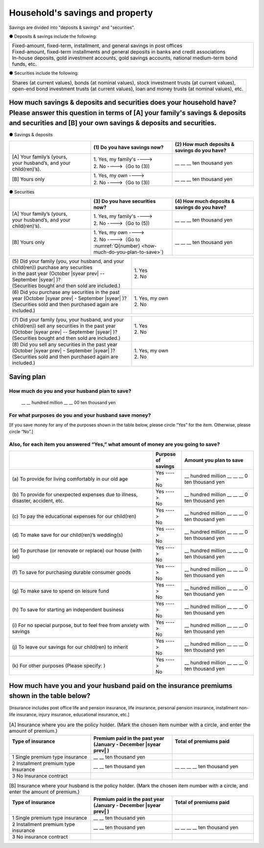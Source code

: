 ====================================
Household's savings and property
====================================

Savings are divided into "deposits & savings" and "securities".

● Deposits & savings include the following:

.. csv-table::
   :header-rows: 0
   :widths: 10

   "| Fixed-amount, fixed-term, installment, and general savings in post offices
   | Fixed-amount, fixed-term installments and general deposits in banks and credit associations
   | In-house deposits, gold investment accounts, gold savings accounts, national medium-term bond funds, etc."

● Securities include the following:

.. csv-table::
   :header-rows: 0
   :widths: 10

   "| Shares (at current values), bonds (at nominal values), stock investment trusts (at current values),
   | open-end bond investment trusts (at current values), loan and money trusts (at nominal values), etc."

How much savings & deposits and securities does your household have?  Please answer this question in terms of [A] your family's savings & deposits and securities and [B] your own savings & deposits and securities.
=============================================================================================================================================================================================================================

● Savings & deposits

.. list-table::
   :header-rows: 1
   :widths: 5, 5, 5

   * -
     - (1)\  Do you have savings now?
     - (2)\  How much deposits & savings do you have?
   * - | [A]\  Your family’s (yours,
       | your husband’s, and your child(ren)’s).
     - | 1. Yes, my family's ---->
       | 2. No  ---->（Go to (3))
     - \__ __ __ ten thousand yen
   * - [B]\  Yours only
     - | 1. Yes, my own ---->
       | 2. No ---->（Go to (3))
     - \__ __ __ ten thousand yen

● Securities

.. list-table::
   :header-rows: 1
   :widths: 5, 5, 5

   * -
     - (3)\  Do you have securities now?
     - (4)\  How much deposits & savings do you have?
   * - | [A]\  Your family’s (yours,
       | your husband’s, and your child(ren)’s).
     - | 1. Yes, my family's ---->
       | 2. No  ---->（Go to (5))
     - \__ __ __ ten thousand yen
   * - [B]\  Yours only
     - | 1. Yes, my own ---->
       | 2. No ---->（Go to :numref:`Q{number} <how-much-do-you-plan-to-save>`)
     - \__ __ __ ten thousand yen


.. list-table::
   :header-rows: 0
   :widths: 5, 5

   * - | (5)\  Did your family (you, your husband, and your child(ren)) purchase any securities
       | in the past year (October  |syear prev|  -- September |syear|  )?
       | (Securities bought and then sold are included.)
     - | 1. Yes
       | 2. No
   * - | (6)\  Did you purchase any securities in the past year (October  |syear prev|  - September |syear|  )?
       | (Securities sold and then purchased again are included.)
     - | 1. Yes, my own
       | 2. No


.. list-table::
   :header-rows: 0
   :widths: 5, 5

   * - | (7)\  Did your family (you, your husband, and your child(ren)) sell any securities in the past year (October  |syear prev|  -- September |syear|  )?
       | (Securities bought and then sold are included.)
     - | 1. Yes
       | 2. No
   * - | (8)\  Did you sell any securities in the past year (October  |syear prev|  - September |syear|  )?
       | (Securities sold and then purchased again are included.)
     - | 1. Yes, my own
       | 2. No


.. _how-much-do-you-plan-to-save:

Saving plan
=======================================================================

How much do you and your husband plan to save?
----------------------------------------------------------

  \__ __ hundred million __ __ 00 ten thousand yen

For what purposes do you and your husband save money?
--------------------------------------------------------

[If you save money for any of the purposes shown in the table below, please circle “Yes” for the item. Otherwise, please circle “No”.]

Also, for each item you answered “Yes,” what amount of money are you going to save?
----------------------------------------------------------------------------------------------

.. list-table::
    :header-rows: 1
    :widths: 10, 2, 5

    * -
      - Purpose of savings
      - Amount you plan to save
    * - (a)\  To provide for living comfortably in our old age
      - | Yes ---->
        | No
      - \__ hundred million __ __ __ 0 ten thousand yen
    * - (b)\  To provide for unexpected expenses due to illness, disaster, accident, etc.
      -  | Yes ---->
         | No
      - \__ hundred million __ __ __ 0 ten thousand yen
    * - (c)\  To pay the educational expenses for our child(ren)
      -  | Yes ---->
         | No
      - \__ hundred million __ __ __ 0 ten thousand yen
    * - (d)\  To make save for our child(ren)’s wedding(s)
      -  | Yes ---->
         | No
      - \__ hundred million __ __ __ 0 ten thousand yen
    * - (e)\  To purchase (or renovate or replace) our house (with lot)
      -  | Yes ---->
         | No
      - \__ hundred million __ __ __ 0 ten thousand yen
    * - (f)\  To save for purchasing durable consumer goods
      -  | Yes ---->
         | No
      - \__ hundred million __ __ __ 0 ten thousand yen
    * - (g)\  To make save to spend on leisure fund
      -  | Yes ---->
         | No
      - \__ hundred million __ __ __ 0 ten thousand yen
    * - (h)\  To save for starting an independent business
      -  | Yes ---->
         | No
      - \__ hundred million __ __ __ 0 ten thousand yen
    * - (i)\  For no special purpose, but to feel free from anxiety with savings
      -  | Yes ---->
         | No
      - \__ hundred million __ __ __ 0 ten thousand yen
    * - (j)\  To leave our savings for our child(ren) to inherit
      -  | Yes ---->
         | No
      - \__ hundred million __ __ __ 0 ten thousand yen
    * - (k)\  For other purposes (Please specify:    )
      -  | Yes ---->
         | No
      - \__ hundred million __ __ __ 0 ten thousand yen



How much have you and your husband paid on the insurance premiums shown in the table below?
======================================================================================================

[Insurance includes post office life and pension insurance, life insurance, personal pension insurance, installment non-life insurance, injury insurance, educational insurance, etc.]

.. list-table:: [A] Insurance where you are the policy holder. (Mark the chosen item number with a circle, and enter the amount of premium.)
    :header-rows: 1
    :widths: 5, 5, 5

    * - | Type of insurance
        |
      - | Premium paid in the past year
        | (January - December  |syear prev| )
      - | Total of premiums paid
        |
    * - 1 Single premium type insurance
      - \__ __ ten thousand yen
      -
    * - 2 Installment premium type insurance
      - \__ __ ten thousand yen
      - \__ __ __ __ ten thousand yen
    * - 3 No insurance contract
      -
      -

.. list-table:: [B] Insurance where your husband is the policy holder. (Mark the chosen item number with a circle, and enter the amount of premium.)
    :header-rows: 1
    :widths: 5, 5, 5

    * - | Type of insurance
        |
      - | Premium paid in the past year
        | (January - December  |syear prev| )
      - | Total of premiums paid
        |
    * - 1 Single premium type insurance
      - \__ __ ten thousand yen
      -
    * - 2 Installment premium type insurance
      - \__ __ ten thousand yen
      - \__ __ __ __ ten thousand yen
    * - 3 No insurance contract
      -
      -
